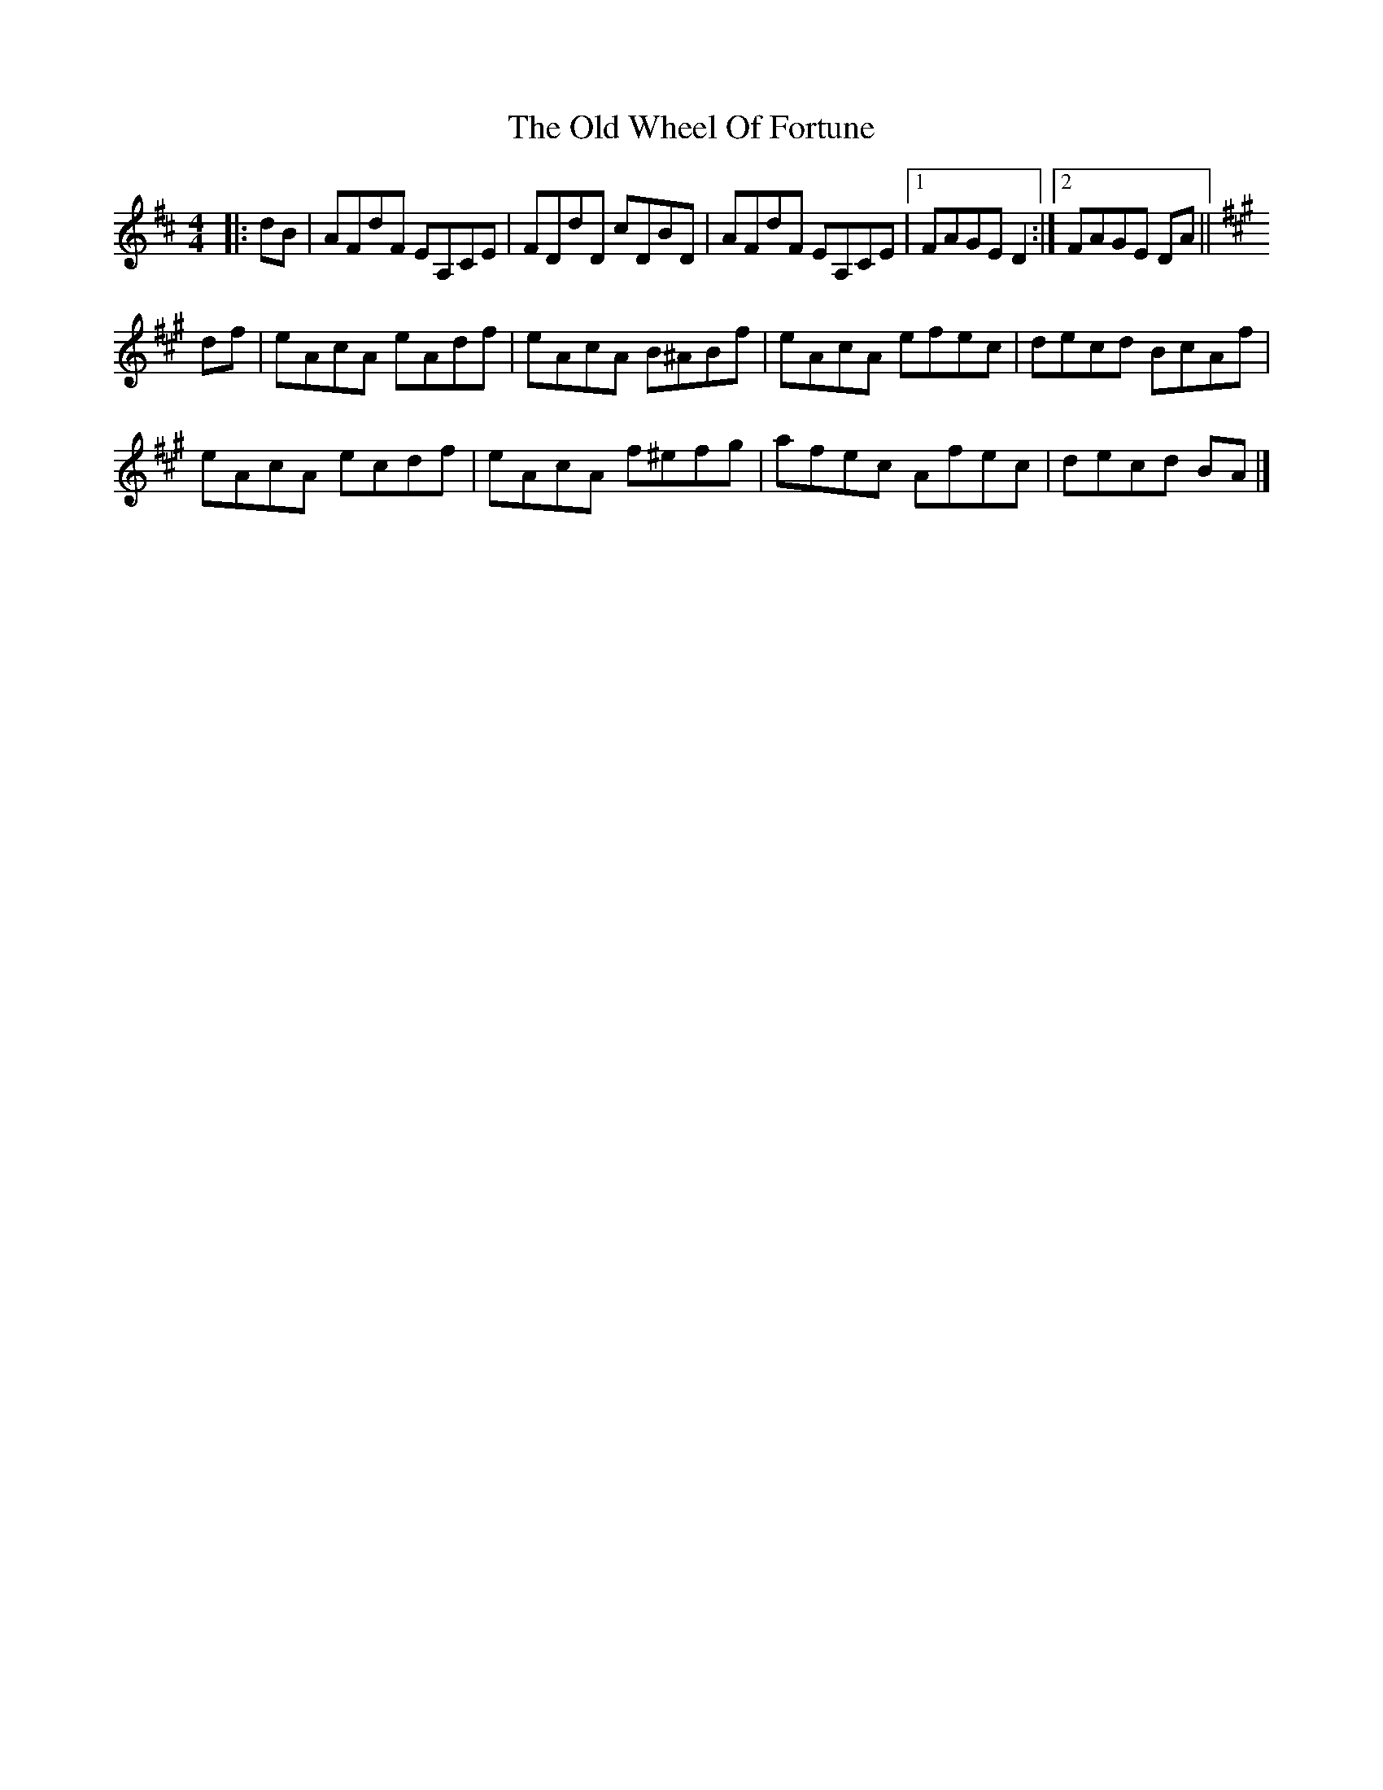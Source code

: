 X: 7
T: Old Wheel Of Fortune, The
Z: ceolachan
S: https://thesession.org/tunes/7297#setting21749
R: strathspey
M: 4/4
L: 1/8
K: Dmaj
|: dB |AFdF EA,CE | FDdD cDBD |\
AFdF EA,CE |[1 FAGE D2 :|[2 FAGE DA ||
K: AMaj
df |eAcA eAdf | eAcA B^ABf |\
eAcA efec | decd BcAf |
eAcA ecdf | eAcA f^efg |\
afec Afec | decd BA |]
